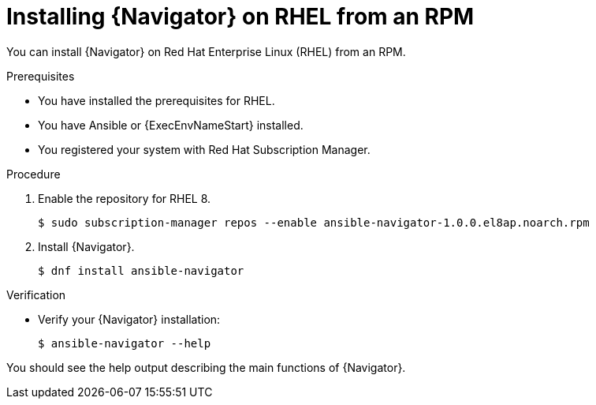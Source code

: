
[id="proc-installing-navigator-rhel-rpm_{context}"]


= Installing {Navigator} on RHEL from an RPM


[role="_abstract"]

You can install {Navigator} on Red Hat Enterprise Linux (RHEL) from an RPM.

.Prerequisites

* You have installed the prerequisites for RHEL.
* You have Ansible or {ExecEnvNameStart} installed.
* You registered your system with Red Hat Subscription Manager.


.Procedure

. Enable the repository for RHEL 8.
+
----
$ sudo subscription-manager repos --enable ansible-navigator-1.0.0.el8ap.noarch.rpm
----


. Install {Navigator}.
+
----
$ dnf install ansible-navigator
----
+


.Verification

* Verify your {Navigator} installation:
+
----
$ ansible-navigator --help
----

You should see the help output describing the main functions of {Navigator}.
